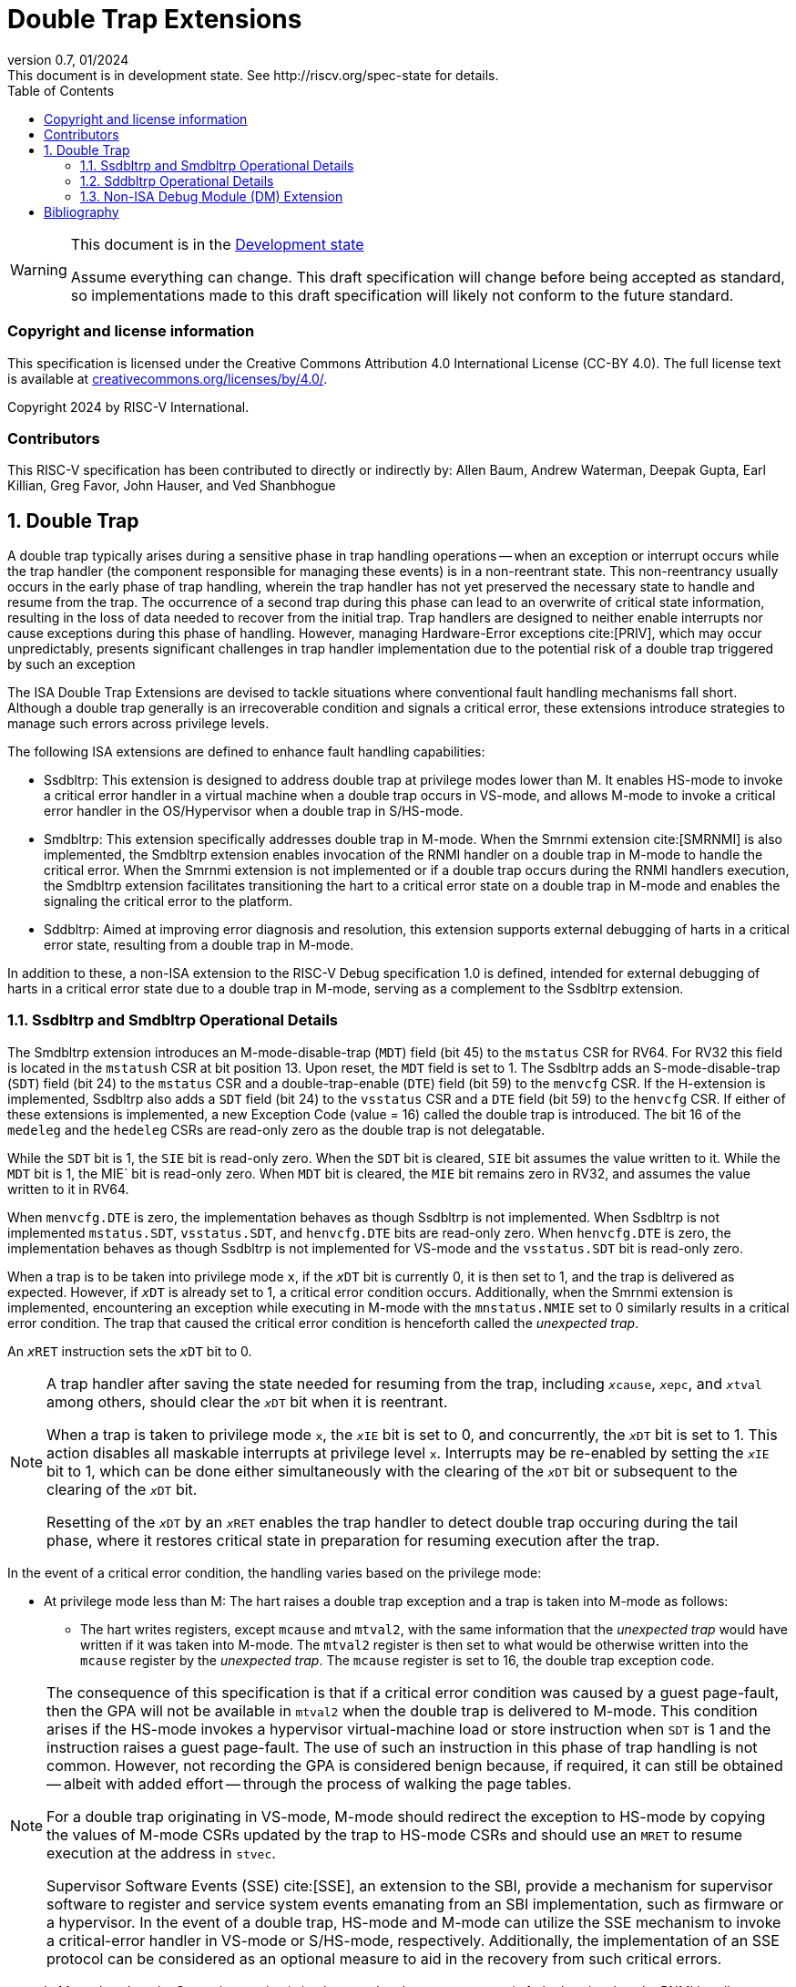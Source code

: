 [[header]]
:description: Double Trap Extensions
:company: RISC-V.org
:revdate: 01/2024
:revnumber: 0.7
:revremark: This document is in development state. See http://riscv.org/spec-state for details.
:url-riscv: http://riscv.org
:doctype: book
:preface-title: Preamble
:colophon:
:appendix-caption: Appendix
:imagesdir: images
:title-logo-image: image:risc-v_logo.png[pdfwidth=3.25in,align=center]
// Settings:
:experimental:
:reproducible:
// needs to be changed? bug discussion started
//:WaveDromEditorApp: app/wavedrom-editor.app
:imagesoutdir: images
:bibtex-file: src/double-trap.bib
:bibtex-order: appearance
:bibtex-style: ieee
:icons: font
:lang: en
:listing-caption: Listing
:sectnums:
:toc: left
:toclevels: 4
:source-highlighter: pygments
ifdef::backend-pdf[]
:source-highlighter: coderay
endif::[]
:data-uri:
:hide-uri-scheme:
:stem: latexmath
:footnote:
:xrefstyle: short

= Double Trap Extensions

// Preamble
[WARNING]
.This document is in the link:http://riscv.org/spec-state[Development state]
====
Assume everything can change. This draft specification will change before being
accepted as standard, so implementations made to this draft specification will
likely not conform to the future standard.
====

[preface]
=== Copyright and license information
This specification is licensed under the Creative Commons
Attribution 4.0 International License (CC-BY 4.0). The full
license text is available at
https://creativecommons.org/licenses/by/4.0/.

Copyright 2024 by RISC-V International.

[preface]
=== Contributors
This RISC-V specification has been contributed to directly or indirectly by:
Allen Baum, Andrew Waterman, Deepak Gupta, Earl Killian, Greg Favor, John
Hauser, and Ved Shanbhogue

== Double Trap

A double trap typically arises during a sensitive phase in trap handling
operations -- when an exception or interrupt occurs while the trap handler (the
component responsible for managing these events) is in a non-reentrant state.
This non-reentrancy usually occurs in the early phase of trap handling, wherein
the trap handler has not yet preserved the necessary state to handle and resume
from the trap. The occurrence of a second trap during this phase can lead to an
overwrite of critical state information, resulting in the loss of data needed to
recover from the initial trap. Trap handlers are designed to neither enable
interrupts nor cause exceptions during this phase of handling. However, managing
Hardware-Error exceptions cite:[PRIV], which may occur unpredictably, presents
significant challenges in trap handler implementation due to the potential risk
of a double trap triggered by such an exception

The ISA Double Trap Extensions are devised to tackle situations where
conventional fault handling mechanisms fall short. Although a double trap
generally is an irrecoverable condition and signals a critical error, these
extensions introduce strategies to manage such errors across privilege levels.

The following ISA extensions are defined to enhance fault handling capabilities:

* Ssdbltrp: This extension is designed to address double trap at privilege modes
  lower than M. It enables HS-mode to invoke a critical error handler in a
  virtual machine when a double trap occurs in VS-mode, and allows M-mode to
  invoke a critical error handler in the OS/Hypervisor when a double trap in
  S/HS-mode.

* Smdbltrp: This extension specifically addresses double trap in M-mode. When the
  Smrnmi extension cite:[SMRNMI] is also implemented, the Smdbltrp extension
  enables invocation of the RNMI handler on a double trap in M-mode to handle
  the critical error. When the Smrnmi extension is not implemented or if a
  double trap occurs during the RNMI handlers execution, the Smdbltrp extension
  facilitates transitioning the hart to a critical error state on a double trap
  in M-mode and enables the signaling the critical error to the platform.

* Sddbltrp: Aimed at improving error diagnosis and resolution, this extension
  supports external debugging of harts in a critical error state, resulting from
  a double trap in M-mode.

In addition to these, a non-ISA extension to the RISC-V Debug specification 1.0
is defined, intended for external debugging of harts in a critical error state
due to a double trap in M-mode, serving as a complement to the Ssdbltrp extension.

=== Ssdbltrp and Smdbltrp Operational Details

The Smdbltrp extension introduces an M-mode-disable-trap (`MDT`) field (bit 45)
to the `mstatus` CSR for RV64. For RV32 this field is located in the `mstatush`
CSR at bit position 13. Upon reset, the `MDT` field is set to 1. The Ssdbltrp 
adds an S-mode-disable-trap (`SDT`) field (bit 24) to the `mstatus` CSR and a
double-trap-enable (`DTE`) field (bit 59) to the `menvcfg` CSR. If the
H-extension is implemented, Ssdbltrp also adds a `SDT` field (bit 24) to the
`vsstatus` CSR and a `DTE` field (bit 59) to the `henvcfg` CSR. If either of
these extensions is implemented, a new Exception Code (value = 16) called the
double trap is introduced. The bit 16 of the `medeleg` and the `hedeleg` CSRs
are read-only zero as the double trap is not delegatable.

While the `SDT` bit is 1, the `SIE` bit is read-only zero. When the `SDT` bit is
cleared, `SIE` bit assumes the value written to it. While the `MDT` bit is 1,
the MIE` bit is read-only zero. When `MDT` bit is cleared, the `MIE` bit remains
zero in RV32, and assumes the value written to it in RV64.

When `menvcfg.DTE` is zero, the implementation behaves as though Ssdbltrp is not
implemented. When Ssdbltrp is not implemented `mstatus.SDT`, `vsstatus.SDT`, and
`henvcfg.DTE` bits are read-only zero. When `henvcfg.DTE` is zero, the
implementation behaves as though Ssdbltrp is not implemented for VS-mode and the
`vsstatus.SDT` bit is read-only zero.

When a trap is to be taken into privilege mode `x`, if the `__x__DT` bit is
currently 0, it is then set to 1, and the trap is delivered as expected. However,
if `__x__DT` is already set to 1, a critical error condition occurs. Additionally,
when the Smrnmi extension is implemented, encountering an exception while
executing in M-mode with the `mnstatus.NMIE` set to 0 similarly results in a
critical error condition. The trap that caused the critical error condition is
henceforth called the _unexpected trap_.

An `__x__RET` instruction sets the `__x__DT` bit to 0.

[NOTE]
====
A trap handler after saving the state needed for resuming from the trap, including
`__x__cause`, `__x__epc`, and `__x__tval` among others, should clear the `__x__DT`
bit when it is reentrant.

When a trap is taken to privilege mode `x`, the `__x__IE` bit is set to 0, and
concurrently, the `__x__DT` bit is set to 1. This action disables all maskable
interrupts at privilege level `x`. Interrupts may be re-enabled by setting the
`__x__IE` bit to 1, which can be done either simultaneously with the clearing of
the `__x__DT` bit or subsequent to the clearing of the `__x__DT` bit.

Resetting of the `__x__DT` by an `__x__RET` enables the trap handler to detect
double trap occuring during the tail phase, where it restores critical state in
preparation for resuming execution after the trap.
====

In the event of a critical error condition, the handling varies based on the
privilege mode:

* At privilege mode less than M: The hart raises a double trap exception and
  a trap is taken into M-mode as follows:

  ** The hart writes registers, except `mcause` and `mtval2`, with the same
     information that the _unexpected trap_ would have written if it was taken
     into M-mode. The `mtval2` register is then set to what would be otherwise
     written into the `mcause` register by the _unexpected trap_. The `mcause`
     register is set to 16, the double trap exception code.

[NOTE]
====
The consequence of this specification is that if a critical error condition was
caused by a guest page-fault, then the GPA will not be available in `mtval2`
when the double trap is delivered to M-mode. This condition arises if the
HS-mode invokes a hypervisor virtual-machine load or store instruction when
`SDT` is 1 and the instruction raises a guest page-fault. The use of such an
instruction in this phase of trap handling is not common. However, not recording
the GPA is considered benign because, if required, it can still be obtained
-- albeit with added effort -- through the process of walking the page tables.

For a double trap originating in VS-mode, M-mode should redirect the exception
to HS-mode by copying the values of M-mode CSRs updated by the trap to HS-mode
CSRs and should use an `MRET` to resume execution at the address in `stvec`.

Supervisor Software Events (SSE) cite:[SSE], an extension to the SBI, provide a
mechanism for supervisor software to register and service system events
emanating from an SBI implementation, such as firmware or a hypervisor. In the
event of a double trap, HS-mode and M-mode can utilize the SSE mechanism to
invoke a critical-error handler in VS-mode or S/HS-mode, respectively.
Additionally, the implementation of an SSE protocol can be considered as an
optional measure to aid in the recovery from such critical errors.
====

* In M-mode, when the Smrnmi extension is implemented and `mnstatus.NMIE` is 1,
  the hart invokes the RNMI handler as follows:

  ** The `mnepc` and `mcause` registers are written with the values that the
     _unexpected trap_ would have written to the `mepc` and `mcause` registers
     respectively. The privilege mode information fields in the `mnstatus`
     register are written to indicate M-mode and its `NMIE` field is set to 0.

[NOTE]
====
The consequence of this specification is that on occurrence of double trap the
RNMI handler is not provided with information that a trap would report in the
`mtval` and the `mtval2` registers. This information, if needed, may be obtained
by the RNMI handler by decoding the instruction at the address in `mepc` and
examining its source register values.
====

* In M-mode, when the Smrnmi extension is implemented and `mnstatus.NMIE` is 0,
  or if the Smrnmi extension is not implemented, the hart enters a critical-error
  state without updating any architectural state including the `pc`. This state
  involves ceasing execution, disabling all interrupts (including NMIs), and
  asserting a `critical-error` signal to the platform.

[NOTE]
====
The actions performed by the platform on assertion of a `critical-error` signal
by a hart are platform specific. The range of possible actions include restarting
the affected hart or restarting the entire platform among others.
====

The Ssdbltrap extension requires the implementation of the `mtval2` CSR.

=== Sddbltrp Operational Details

The Sddbltrp extension introduces a read-only previous-critical-error (`pcerr`)
field (bit 19) to the `dcsr` CSR. If Sddbltrp is not implemented, a hart that is
in critical error state does not enter Debug Mode when requested by a halt
request from the Debug Module (DM). If Sddbltrp is implemented, a hart in
critical error state enters Debug Mode upon a halt request from the DM. Upon
this transition to Debug Mode, the `pcerr` field of `dcsr` is set to 1, and
`dpc` set to the `pc`. Resuming from Debug Mode with `pcerr` is 1 returns the
hart to the critical error state.

=== Non-ISA Debug Module (DM) Extension

The RISC-V Debug 1.0 specification is extended with a new optional control bit
suppress-critical-error-signal (`scerr`), defined in the `dmcs2` register
(bit 12) of the DM, to manage the `critical-error` signal. When `scerr` is set
to 1, the `critical-error` signal asserted by any hart associated with that DM
is masked and prevented from causing its normal platform specified action.

[NOTE]
====
The `scerr` control enables an external debugger to disable the actions that a
platform would normally perform when a hart asserts its `critical-error` signal.
This allows the external debugger to enter Debug Mode in a hart that is in
critical error state and investigate the cause of a double trap.
====

A new read-only field (bit 25) any-hart-in-critical-error (`anycerr`)
is defined in the `dmstatus` register of the DM. This bit is 1 if any hart
associated with the DM, irrespective of the value held in `hartsel`, asserts its
`critical-error` signal, before any masking of the request by `scerr`.

[NOTE]
====
The `anycerr` status bit enables an external debugger to determine if any of the
harts associated with the DM are in a critical error state.
====

[bibliography]
== Bibliography

bibliography::[]
